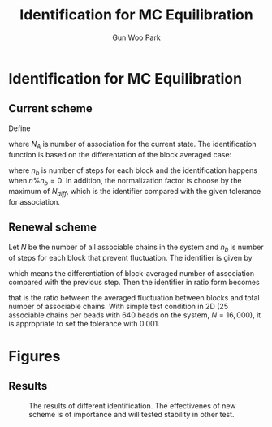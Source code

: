 #+TITLE: Identification for MC Equilibration
#+AUTHOR: Gun Woo Park

* Identification for MC Equilibration
** Current scheme
Define
\begin{equation}
C_{NAS}(1,n) = \sum_{k=1}^{n} N_{A},
\end{equation}
where $N_{A}$ is number of association for the current state. The identification function is based on the differentation of the block averaged case:
\begin{equation}
N_{diff}(n) = \left|\frac{1}{n}C_{NAS}(1,n) - \frac{1}{n-n_b}C_{NAS}(1,n_b)\right|,
\end{equation}
where $n_b$ is number of steps for each block and the identification happens when $n\% n_b = 0$. In addition, the normalization factor is choose by the maximum of $N_{diff}$, which is the identifier compared with the given tolerance for association.


** Renewal scheme
Let $N$ be the number of all associable chains in the system and $n_b$ is number of steps for each block that prevent fluctuation. The identifier is given by
\begin{equation}
I'_{A}(n)=\frac{1}{n_b}\left|C_{NAS}(n-n_b, n) - C_{NAS}(n-2n_b, n-n_b)\right|,
\end{equation}
which means the differentiation of block-averaged number of association compared with the previous step.
Then the identifier in ratio form becomes
\begin{equation}
I_{A}(n) = \frac{I'_{A}(n)}{N},
\end{equation}
that is the ratio between the averaged fluctuation between blocks and total number of associable chains. With simple test condition in 2D (25 associable chains per beads with 640 beads on the system, $N=16,000$), it is appropriate to set the tolerance with 0.001.

# For given stochastic step, $n$, the identification based on the its average differentiation with respect to $n$:
# \begin{equation}
# N_{diff} = \frac{|\Delta N_{A}|}{\Delta n},
# \end{equation}
# where $N_{A}$ is current number of state.



* Figures
** Results
#+CAPTION: The results of different identification. The effectivenes of new scheme is of importance and will tested stability in other test.
#+NAME: fig:compare_IDEQ
#+ATTR_HTML: :width: 640px
[[file:identification_stochastic_equilibration/compare_IDEQ.png]]



